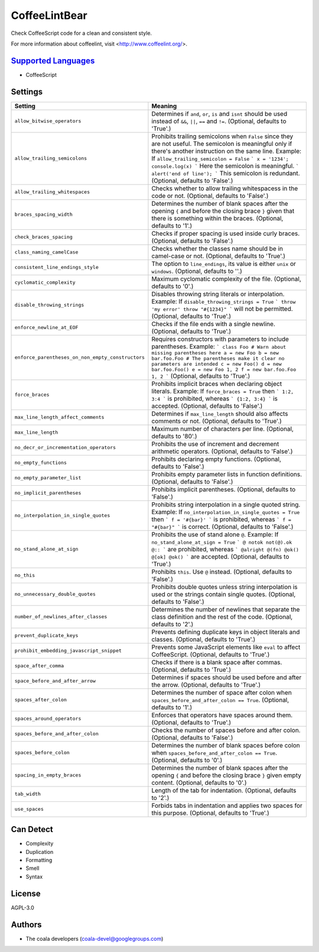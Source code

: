 **CoffeeLintBear**
==================

Check CoffeeScript code for a clean and consistent style.

For more information about coffeelint, visit <http://www.coffeelint.org/>.

`Supported Languages <../README.rst>`_
-----

* CoffeeScript

Settings
--------

+----------------------------------------------------+--------------------------------------------------------------+
| Setting                                            |  Meaning                                                     |
+====================================================+==============================================================+
|                                                    |                                                              |
| ``allow_bitwise_operators``                        | Determines if ``and``, ``or``, ``is`` and ``isnt`` should    |
|                                                    | be used instead of ``&&``, ``||``, ``==`` and ``!=``.        |
|                                                    | (Optional, defaults to 'True'.)                              |
|                                                    |                                                              |
+----------------------------------------------------+--------------------------------------------------------------+
|                                                    |                                                              |
| ``allow_trailing_semicolons``                      | Prohibits trailing semicolons when ``False`` since they      |
|                                                    | are not useful. The semicolon is meaningful only if there's  |
|                                                    | another instruction on the same line.                        |
|                                                    | Example: If ``allow_trailing_semicolon = False`` ``` x =     |
|                                                    | '1234'; console.log(x) ``` Here the semicolon is             |
|                                                    | meaningful. ``` alert('end of line'); ``` This semicolon is  |
|                                                    | redundant. (Optional, defaults to 'False'.)                  |
|                                                    |                                                              |
+----------------------------------------------------+--------------------------------------------------------------+
|                                                    |                                                              |
| ``allow_trailing_whitespaces``                     | Checks whether to allow trailing whitespacess in the code    |
|                                                    | or not. (Optional, defaults to 'False'.)                     |
|                                                    |                                                              |
+----------------------------------------------------+--------------------------------------------------------------+
|                                                    |                                                              |
| ``braces_spacing_width``                           | Determines the number of blank spaces after the opening      |
|                                                    | ``{`` and before the closing brace ``}`` given that there    |
|                                                    | is something within the braces. (Optional, defaults to '1'.) |
|                                                    |                                                              |
+----------------------------------------------------+--------------------------------------------------------------+
|                                                    |                                                              |
| ``check_braces_spacing``                           | Checks if proper spacing is used inside curly braces.        |
|                                                    | (Optional, defaults to 'False'.)                             |
|                                                    |                                                              |
+----------------------------------------------------+--------------------------------------------------------------+
|                                                    |                                                              |
| ``class_naming_camelCase``                         | Checks whether the classes name should be in camel-case or   |
|                                                    | not. (Optional, defaults to 'True'.)                         |
|                                                    |                                                              |
+----------------------------------------------------+--------------------------------------------------------------+
|                                                    |                                                              |
| ``consistent_line_endings_style``                  | The option to ``line_endings``, its value is either          |
|                                                    | ``unix`` or ``windows``. (Optional, defaults to ''.)         |
|                                                    |                                                              |
+----------------------------------------------------+--------------------------------------------------------------+
|                                                    |                                                              |
| ``cyclomatic_complexity``                          | Maximum cyclomatic complexity of the file. (Optional,        |
|                                                    | defaults to '0'.)                                            |
|                                                    |                                                              |
+----------------------------------------------------+--------------------------------------------------------------+
|                                                    |                                                              |
| ``disable_throwing_strings``                       | Disables throwing string literals or interpolation.          |
|                                                    | Example: If ``disable_throwing_strings = True`` ``` throw    |
|                                                    | 'my error' throw "#{1234}" ``` will not be permitted.        |
|                                                    | (Optional, defaults to 'True'.)                              |
|                                                    |                                                              |
+----------------------------------------------------+--------------------------------------------------------------+
|                                                    |                                                              |
| ``enforce_newline_at_EOF``                         | Checks if the file ends with a single newline. (Optional,    |
|                                                    | defaults to 'True'.)                                         |
|                                                    |                                                              |
+----------------------------------------------------+--------------------------------------------------------------+
|                                                    |                                                              |
| ``enforce_parentheses_on_non_empty_constructors``  | Requires constructors with parameters to include             |
|                                                    | parentheses.                                                 |
|                                                    | Example: ``` class Foo # Warn about missing parentheses      |
|                                                    | here a = new Foo b = new bar.foo.Foo # The parentheses make  |
|                                                    | it clear no parameters are intended c = new Foo() d = new    |
|                                                    | bar.foo.Foo() e = new Foo 1, 2 f = new bar.foo.Foo 1, 2 ```  |
|                                                    | (Optional, defaults to 'True'.)                              |
|                                                    |                                                              |
+----------------------------------------------------+--------------------------------------------------------------+
|                                                    |                                                              |
| ``force_braces``                                   | Prohibits implicit braces when declaring object literals.    |
|                                                    | Example: If ``force_braces = True`` then ``` 1:2, 3:4 ```    |
|                                                    | is prohibited, whereas ``` {1:2, 3:4} ``` is accepted.       |
|                                                    | (Optional, defaults to 'False'.)                             |
|                                                    |                                                              |
+----------------------------------------------------+--------------------------------------------------------------+
|                                                    |                                                              |
| ``max_line_length_affect_comments``                | Determines if ``max_line_length`` should also affects        |
|                                                    | comments or not. (Optional, defaults to 'True'.)             |
|                                                    |                                                              |
+----------------------------------------------------+--------------------------------------------------------------+
|                                                    |                                                              |
| ``max_line_length``                                | Maximum number of characters per line. (Optional, defaults   |
|                                                    | to '80'.)                                                    |
|                                                    |                                                              |
+----------------------------------------------------+--------------------------------------------------------------+
|                                                    |                                                              |
| ``no_decr_or_incrementation_operators``            | Prohibits the use of increment and decrement arithmetic      |
|                                                    | operators. (Optional, defaults to 'False'.)                  |
|                                                    |                                                              |
+----------------------------------------------------+--------------------------------------------------------------+
|                                                    |                                                              |
| ``no_empty_functions``                             | Prohibits declaring empty functions. (Optional, defaults     |
|                                                    | to 'False'.)                                                 |
|                                                    |                                                              |
+----------------------------------------------------+--------------------------------------------------------------+
|                                                    |                                                              |
| ``no_empty_parameter_list``                        | Prohibits empty parameter lists in function definitions.     |
|                                                    | (Optional, defaults to 'False'.)                             |
|                                                    |                                                              |
+----------------------------------------------------+--------------------------------------------------------------+
|                                                    |                                                              |
| ``no_implicit_parentheses``                        | Prohibits implicit parentheses. (Optional, defaults to       |
|                                                    | 'False'.)                                                    |
|                                                    |                                                              |
+----------------------------------------------------+--------------------------------------------------------------+
|                                                    |                                                              |
| ``no_interpolation_in_single_quotes``              | Prohibits string interpolation in a single quoted string.    |
|                                                    | Example: If ``no_interpolation_in_single_quotes = True``     |
|                                                    | then ``` f = '#{bar}' ``` is prohibited, whereas ``` f =     |
|                                                    | "#{bar}" ``` is correct. (Optional, defaults to 'False'.)    |
|                                                    |                                                              |
+----------------------------------------------------+--------------------------------------------------------------+
|                                                    |                                                              |
| ``no_stand_alone_at_sign``                         | Prohibits the use of stand alone  ``@``.                     |
|                                                    | Example: If ``no_stand_alone_at_sign = True`` ``` @ notok    |
|                                                    | not(@).ok @:: ``` are prohibited, whereas ``` @alright       |
|                                                    | @(fn) @ok() @[ok] @ok() ``` are accepted. (Optional,         |
|                                                    | defaults to 'True'.)                                         |
|                                                    |                                                              |
+----------------------------------------------------+--------------------------------------------------------------+
|                                                    |                                                              |
| ``no_this``                                        | Prohibits ``this``. Use ``@`` instead. (Optional, defaults   |
|                                                    | to 'False'.)                                                 |
|                                                    |                                                              |
+----------------------------------------------------+--------------------------------------------------------------+
|                                                    |                                                              |
| ``no_unnecessary_double_quotes``                   | Prohibits double quotes unless string interpolation is       |
|                                                    | used or the strings contain single quotes. (Optional,        |
|                                                    | defaults to 'False'.)                                        |
|                                                    |                                                              |
+----------------------------------------------------+--------------------------------------------------------------+
|                                                    |                                                              |
| ``number_of_newlines_after_classes``               | Determines the number of newlines that separate the class    |
|                                                    | definition and the rest of the code. (Optional, defaults to  |
|                                                    | '2'.)                                                        |
|                                                    |                                                              |
+----------------------------------------------------+--------------------------------------------------------------+
|                                                    |                                                              |
| ``prevent_duplicate_keys``                         | Prevents defining duplicate keys in object literals and      |
|                                                    | classes. (Optional, defaults to 'True'.)                     |
|                                                    |                                                              |
+----------------------------------------------------+--------------------------------------------------------------+
|                                                    |                                                              |
| ``prohibit_embedding_javascript_snippet``          | Prevents some JavaScript elements like ``eval`` to affect    |
|                                                    | CoffeeScript. (Optional, defaults to 'True'.)                |
|                                                    |                                                              |
+----------------------------------------------------+--------------------------------------------------------------+
|                                                    |                                                              |
| ``space_after_comma``                              | Checks if there is a blank space after commas. (Optional,    |
|                                                    | defaults to 'True'.)                                         |
|                                                    |                                                              |
+----------------------------------------------------+--------------------------------------------------------------+
|                                                    |                                                              |
| ``space_before_and_after_arrow``                   | Determines if spaces should be used before and after the     |
|                                                    | arrow. (Optional, defaults to 'True'.)                       |
|                                                    |                                                              |
+----------------------------------------------------+--------------------------------------------------------------+
|                                                    |                                                              |
| ``spaces_after_colon``                             | Determines the number of space after colon when              |
|                                                    | ``spaces_before_and_after_colon == True``. (Optional,        |
|                                                    | defaults to '1'.)                                            |
|                                                    |                                                              |
+----------------------------------------------------+--------------------------------------------------------------+
|                                                    |                                                              |
| ``spaces_around_operators``                        | Enforces that operators have spaces around them.             |
|                                                    | (Optional, defaults to 'True'.)                              |
|                                                    |                                                              |
+----------------------------------------------------+--------------------------------------------------------------+
|                                                    |                                                              |
| ``spaces_before_and_after_colon``                  | Checks the number of spaces before and after colon.          |
|                                                    | (Optional, defaults to 'False'.)                             |
|                                                    |                                                              |
+----------------------------------------------------+--------------------------------------------------------------+
|                                                    |                                                              |
| ``spaces_before_colon``                            | Determines the number of blank spaces before colon when      |
|                                                    | ``spaces_before_and_after_colon == True``. (Optional,        |
|                                                    | defaults to '0'.)                                            |
|                                                    |                                                              |
+----------------------------------------------------+--------------------------------------------------------------+
|                                                    |                                                              |
| ``spacing_in_empty_braces``                        | Determines the number of blank spaces after the opening      |
|                                                    | ``{`` and before the closing brace ``}`` given empty         |
|                                                    | content. (Optional, defaults to '0'.)                        |
|                                                    |                                                              |
+----------------------------------------------------+--------------------------------------------------------------+
|                                                    |                                                              |
| ``tab_width``                                      | Length of the tab for indentation. (Optional, defaults to    |
|                                                    | '2'.)                                                        |
|                                                    |                                                              |
+----------------------------------------------------+--------------------------------------------------------------+
|                                                    |                                                              |
| ``use_spaces``                                     | Forbids tabs in indentation and applies two spaces for       |
|                                                    | this purpose. (Optional, defaults to 'True'.)                |
|                                                    |                                                              |
+----------------------------------------------------+--------------------------------------------------------------+


Can Detect
----------

* Complexity
* Duplication
* Formatting
* Smell
* Syntax

License
-------

AGPL-3.0

Authors
-------

* The coala developers (coala-devel@googlegroups.com)
